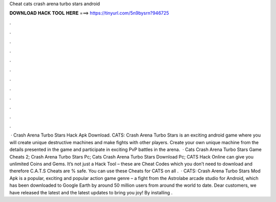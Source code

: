 Cheat cats crash arena turbo stars android

𝐃𝐎𝐖𝐍𝐋𝐎𝐀𝐃 𝐇𝐀𝐂𝐊 𝐓𝐎𝐎𝐋 𝐇𝐄𝐑𝐄 ===> https://tinyurl.com/5n9bysrn?946725

.

.

.

.

.

.

.

.

.

.

.

.

 · Crash Arena Turbo Stars Hack Apk Download. CATS: Crash Arena Turbo Stars is an exciting android game where you will create unique destructive machines and make fights with other players. Create your own unique machine from the details presented in the game and participate in exciting PvP battles in the arena.  · Cats Crash Arena Turbo Stars Game Cheats 2; Crash Arena Turbo Stars Pc; Cats Crash Arena Turbo Stars Download Pc; CATS Hack Online can give you unlimited Coins and Gems. It’s not just a Hack Tool – these are Cheat Codes which you don’t need to download and therefore C.A.T.S Cheats are % safe. You can use these Cheats for CATS on all .  · CATS: Crash Arena Turbo Stars Mod Apk is a popular, exciting and popular action game genre – a fight from the Astrolabe arcade studio for Android, which has been downloaded to Google Earth by around 50 million users from around the world to date. Dear customers, we have released the latest and the latest updates to bring you joy! By installing .